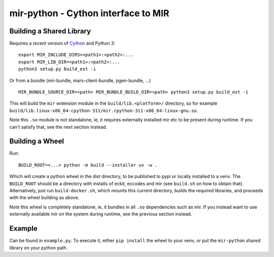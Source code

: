 mir-python - Cython interface to MIR
====================================

Building a Shared Library
-------------------------
Requires a recent version of Cython_ and Python 3::

  export MIR_INCLUDE_DIRS=<path1>:<path2>:...
  export MIR_LIB_DIR=<path1>:<path2>:...
  python3 setup.py build_ext -i

Or from a bundle (mir-bundle, mars-client-bundle, pgen-bundle, ...) ::

  MIR_BUNDLE_SOURCE_DIR=<path> MIR_BUNDLE_BUILD_DIR=<path> python3 setup.py build_ext -i

This will build the ``mir`` extension module in the ``build/lib.<platform>/`` directory, so for example
``build/lib.linux-x86_64-cpython-311/mir.cpython-311-x86_64-linux-gnu.so``.

Note this ``.so`` module is not standalone, ie, it requires externally installed mir etc to be present during 
runtime. If you can't satisfy that, see the next section instead.

.. _Cython: https://cython.org/

Building a Wheel
----------------

Run::

  BUILD_ROOT=<...> python -m build --installer uv -w .

Which will create a python wheel in the dist directory, to be published to pypi or locally installed to a venv.
The ``BUILD_ROOT`` should be a directory with installs of eckit, eccodes and mir (see ``build.sh`` on how to obtain that).
Alternatively, just run ``build-docker.sh``, which mounts this current directory, builds the required libraries,
and proceeds with the wheel building as above.

Note this wheel is completely standalone, ie, it bundles in all ``.so`` dependencies such as mir. If you instead want
to use externally available mir on the system during runtime, see the previous section instead.

Example
-------

Can be found in ``example.py``. To execute it, either ``pip install`` the wheel to your venv, or put the ``mir-python``
shared library on your python path.
